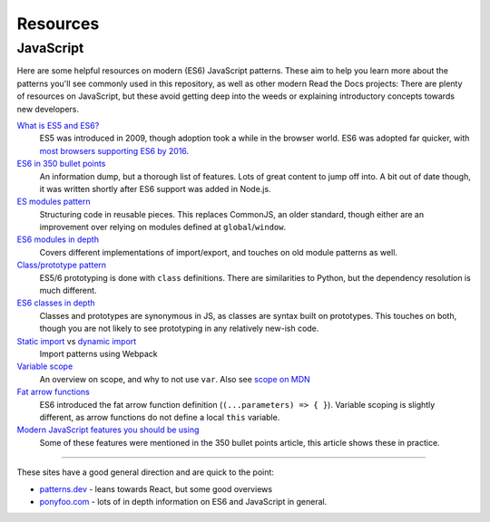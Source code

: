 Resources
=========

JavaScript
----------

.. TODO this is a list of resources that should eventually live somewhere more
   organization-wide than just this doc project.

.. This was originally a post on our meta discussion board:
   https://github.com/readthedocs/meta/discussions/114

Here are some helpful resources on modern (ES6) JavaScript patterns. These aim
to help you learn more about the patterns you'll see commonly used in this
repository, as well as other modern Read the Docs projects: There are plenty of
resources on JavaScript, but these avoid getting deep into the weeds or
explaining introductory concepts towards new developers.

`What is ES5 and ES6? <https://www.javatpoint.com/es5-vs-es6>`__
   ES5 was introduced in 2009, though adoption took a while in the browser
   world. ES6 was adopted far quicker, with `most browsers supporting ES6 by
   2016 <https://caniuse.com/es6>`__.

`ES6 in 350 bullet points <https://ponyfoo.com/articles/es6>`__
   An information dump, but a thorough list of features. Lots of great content
   to jump off into. A bit out of date though, it was written shortly after ES6
   support was added in Node.js.

`ES modules pattern <https://www.patterns.dev/posts/module-pattern>`__
   Structuring code in reusable pieces. This replaces CommonJS, an older
   standard, though either are an improvement over relying on modules
   defined at ``global``/``window``.

`ES6 modules in depth <https://ponyfoo.com/articles/es6-modules-in-depth>`__
   Covers different implementations of import/export, and touches on old module
   patterns as well.

`Class/prototype pattern <https://www.patterns.dev/posts/prototype-pattern>`__
   ES5/6 prototyping is done with ``class`` definitions. There are similarities
   to Python, but the dependency resolution is much different.

`ES6 classes in depth <https://ponyfoo.com/articles/es6-classes-in-depth>`__
   Classes and prototypes are synonymous in JS, as classes are syntax built on
   prototypes. This touches on both, though you are not likely to see
   prototyping in any relatively new-ish code.

`Static import <https://www.patterns.dev/posts/static-import>`__ vs `dynamic import <https://www.patterns.dev/posts/dynamic-import>`__
   Import patterns using Webpack

`Variable scope <https://jay-cruz.medium.com/scope-in-javascript-es6-2f2cbbb46f01>`__
   An overview on scope, and why to not use ``var``. Also see `scope on
   MDN <https://developer.mozilla.org/en-US/docs/Glossary/Scope>`__

`Fat arrow functions <https://developer.mozilla.org/en-US/docs/Web/JavaScript/Guide/Functions#arrow_functions>`__
   ES6 introduced the fat arrow function definition (``(...parameters) => { }``).
   Variable scoping is slightly different, as arrow functions do not define a
   local ``this`` variable.

`Modern JavaScript features you should be using <https://dev.to/azure/modern-javascript-10-things-you-should-be-using-starting-today-1adm>`__
   Some of these features were mentioned in the 350 bullet points article, this
   article shows these in practice.

----

These sites have a good general direction and are quick to the point:

-  `patterns.dev <https://www.patterns.dev>`__ - leans towards React,
   but some good overviews
-  `ponyfoo.com <https://ponyfoo.com/articles/tagged/es6-in-depth>`__ -
   lots of in depth information on ES6 and JavaScript in general.
